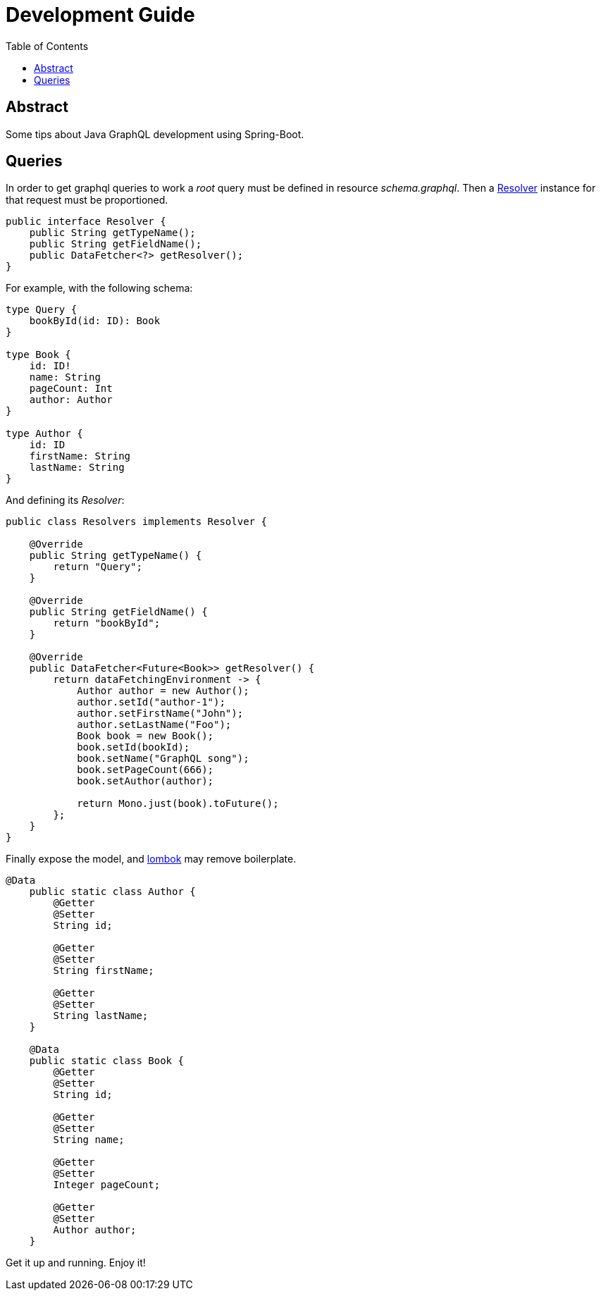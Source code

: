 = Development Guide
:toc:
:toclevels: 3

== Abstract

Some tips about Java GraphQL development using Spring-Boot.

== Queries

In order to get graphql queries to work a _root_ query must be defined in resource _schema.graphql_.
Then a link://[Resolver] instance for that request must be proportioned.

```java
public interface Resolver {
    public String getTypeName();
    public String getFieldName();
    public DataFetcher<?> getResolver();
}
```

For example, with the following schema:

```
type Query {
    bookById(id: ID): Book
}

type Book {
    id: ID!
    name: String
    pageCount: Int
    author: Author
}

type Author {
    id: ID
    firstName: String
    lastName: String
}
```

And defining its _Resolver_:

```java
public class Resolvers implements Resolver {

    @Override
    public String getTypeName() {
        return "Query";
    }

    @Override
    public String getFieldName() {
        return "bookById";
    }

    @Override
    public DataFetcher<Future<Book>> getResolver() {
        return dataFetchingEnvironment -> {
            Author author = new Author();
            author.setId("author-1");
            author.setFirstName("John");
            author.setLastName("Foo");
            Book book = new Book();
            book.setId(bookId);
            book.setName("GraphQL song");
            book.setPageCount(666);
            book.setAuthor(author);

            return Mono.just(book).toFuture();
        };
    }
}
```

Finally expose the model, and link:https://projectlombok.org/[lombok] may remove boilerplate.

```java
@Data
    public static class Author {
        @Getter
        @Setter
        String id;

        @Getter
        @Setter
        String firstName;

        @Getter
        @Setter
        String lastName;
    }

    @Data
    public static class Book {
        @Getter
        @Setter
        String id;

        @Getter
        @Setter
        String name;

        @Getter
        @Setter
        Integer pageCount;

        @Getter
        @Setter
        Author author;
    }
```

Get it up and running. Enjoy it!
